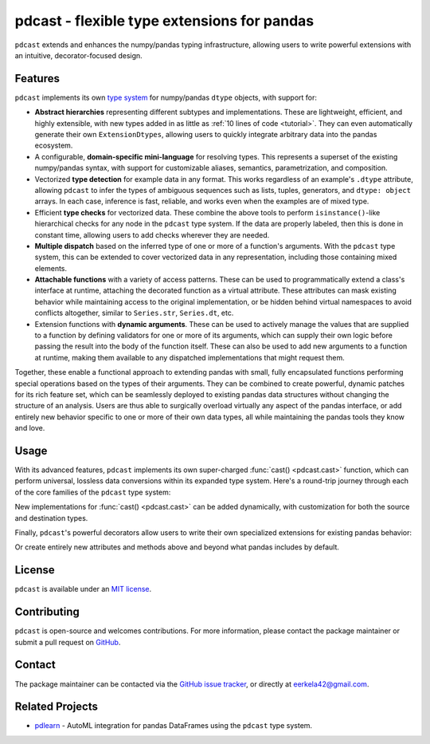 .. NOTE: whenever a change is made to this file, make sure to update the
.. start and end lines of index.rst to allow doctests to run.

pdcast - flexible type extensions for pandas
============================================
``pdcast`` extends and enhances the numpy/pandas typing infrastructure,
allowing users to write powerful extensions with an intuitive,
decorator-focused design.

Features
--------
``pdcast`` implements its own `type system
<https://en.wikipedia.org/wiki/Type_system>`_ for numpy/pandas ``dtype``
objects, with support for:

*  **Abstract hierarchies** representing different subtypes and
   implementations.  These are lightweight, efficient, and highly extensible,
   with new types added in as little as :ref:`10 lines of code <tutorial>`.
   They can even automatically generate their own ``ExtensionDtypes``, allowing
   users to quickly integrate arbitrary data into the pandas ecosystem.

   .. doctest::

      >>> @register
      ... class CustomType(ScalarType):
      ...     name = "custom"
      ...     aliases = {"foo", "bar"}
      ... 
      ...     def __init__(self, x=None):
      ...         super().__init__(x=x)

*  A configurable, **domain-specific mini-language** for resolving types.  This
   represents a superset of the existing numpy/pandas syntax, with support for
   customizable aliases, semantics, parametrization, and composition.

   .. doctest::

      >>> resolve_type("foo")
      CustomType(x=None)
      >>> resolve_type("foo").aliases.add("baz")
      >>> resolve_type("baz[x]")
      CustomType(x='x')

*  Vectorized **type detection** for example data in any format.  This works
   regardless of an example's ``.dtype`` attribute, allowing ``pdcast`` to
   infer the types of ambiguous sequences such as lists, tuples, generators,
   and ``dtype: object`` arrays.  In each case, inference is fast, reliable,
   and works even when the examples are of mixed type.

   .. doctest::

      >>> detect_type([1, 2, 3])
      PythonIntegerType()
      >>> detect_type([1, 2.3, 4+5j])   # doctest: +SKIP
      CompositeType({int[python], float64[python], complex128[python]})

*  Efficient **type checks** for vectorized data.  These combine the above
   tools to perform ``isinstance()``-like hierarchical checks for any node in
   the ``pdcast`` type system.  If the data are properly labeled, then this is
   done in constant time, allowing users to add checks wherever they are
   needed.

   .. doctest::

         >>> df = pd.DataFrame({"a": [1, 2], "b": [1., 2.], "c": ["a", "b"]})
         >>> typecheck(df, {"a": "int", "b": "float", "c": "string"})
         True
         >>> typecheck(df["a"], "int")
         True

*  **Multiple dispatch** based on the inferred type of one or more of a
   function's arguments.  With the ``pdcast`` type system, this can be extended
   to cover vectorized data in any representation, including those containing
   mixed elements.

   .. doctest::

      >>> @dispatch("x", "y")
      ... def add(x, y):
      ...     return x + y

      >>> @add.overload("int", "int")
      ... def add_integer(x, y):
      ...     return x - y

      >>> add([1, 2, 3], 1)
      0    0
      1    1
      2    2
      dtype: int[python]
      >>> add([1, 2, 3], [1, True, 1.0])
      0      0
      1      3
      2    4.0
      dtype: object

*  **Attachable functions** with a variety of access patterns.  These can be
   used to programmatically extend a class's interface at runtime, attaching
   the decorated function as a virtual attribute.  These attributes can mask
   existing behavior while maintaining access to the original implementation,
   or be hidden behind virtual namespaces to avoid conflicts altogether,
   similar to ``Series.str``, ``Series.dt``, etc.

   .. doctest::

      >>> pdcast.attach()
      >>> series = pd.Series([1, 2, 3])
      >>> series.element_type == detect_type(series)
      True
      >>> series.typecheck("int") == typecheck(series, "int")
      True

*  Extension functions with **dynamic arguments**.  These can be used to
   actively manage the values that are supplied to a function by defining
   validators for one or more of its arguments, which can supply their own
   logic before passing the result into the body of the function itself.  These
   can also be used to add new arguments to a function at runtime, making them
   available to any dispatched implementations that might request them.

   .. doctest::

      >>> @extension_func
      ... def multiply(x, y, z=1):
      ...     return x * y * z

      >>> @multiply.argument
      ... def z(value, args: dict):
      ...     return int(value)

      >>> multiply(2, 3, z="2")
      12
      >>> multiply.z = 3
      >>> multiply(2, 3)
      18
      >>> del multiply.z
      >>> multiply(2, 3)
      6

Together, these enable a functional approach to extending pandas with small,
fully encapsulated functions performing special operations based on the types
of their arguments.  They can be combined to create powerful, dynamic patches
for its rich feature set, which can be seamlessly deployed to existing pandas
data structures without changing the structure of an analysis.  Users are thus
able to surgically overload virtually any aspect of the pandas interface, or
add entirely new behavior specific to one or more of their own data types,
all while maintaining the pandas tools they know and love.

Usage
-----
With its advanced features, ``pdcast`` implements its own super-charged
:func:`cast() <pdcast.cast>` function, which can perform universal, lossless
data conversions within its expanded type system.  Here's a round-trip journey
through each of the core families of the ``pdcast`` type system:

.. doctest::

   >>> import numpy as np

   >>> class CustomObj:
   ...     def __init__(self, x):  self.x = x
   ...     def __str__(self):  return f"CustomObj({self.x})"
   ...     def __repr__(self):  return str(self)

   >>> pdcast.to_boolean([1+0j, "False", None])  # non-homogenous to start
   0     True
   1    False
   2     <NA>
   dtype: boolean
   >>> _.cast(np.dtype(np.int8))  # to integer
   0       1
   1       0
   2    <NA>
   dtype: Int8
   >>> _.cast("double")  # to float
   0    1.0
   1    0.0
   2    NaN
   dtype: float64
   >>> _.cast(np.complex128, downcast=True)  # to complex (minimizing memory usage)
   0    1.0+0.0j
   1    0.0+0.0j
   2   N000a000N
   dtype: complex64
   >>> _.cast("sparse[decimal, 1]")  # to decimal (sparse)
   0      1
   1      0
   2    NaN
   dtype: Sparse[object, Decimal('1')]
   >>> _.cast("datetime", unit="Y", since="j2000")  # to datetime (years since j2000 epoch)
   0   2001-01-01 12:00:00
   1   2000-01-01 12:00:00
   2                   NaT
   dtype: datetime64[ns]
   >>> _.cast("timedelta[python]", since="Jan 1st, 2000 at 12:00 PM")  # to timedelta (µs since j2000)
   0    366 days, 0:00:00
   1              0:00:00
   2                  NaT
   dtype: timedelta[python]
   >>> _.cast(CustomObj)  # to custom Python object
   0    CustomObj(366 days, 0:00:00)
   1              CustomObj(0:00:00)
   2                            <NA>
   dtype: object[<class 'CustomObj'>]
   >>> _.cast("categorical[str[pyarrow]]")  # to string (categorical with PyArrow backend)
   0    CustomObj(366 days, 0:00:00)
   1              CustomObj(0:00:00)
   2                            <NA>
   dtype: category
   Categories (2, string): [CustomObj(0:00:00), CustomObj(366 days, 0:00:00)]
   >>> _.cast("bool", true="*", false="CustomObj(0:00:00)")  # back to our original data
   0     True
   1    False
   2     <NA>
   dtype: boolean

New implementations for :func:`cast() <pdcast.cast>` can be added dynamically,
with customization for both the source and destination types.

.. doctest::

   >>> @cast.overload("bool[python]", "int[python]")
   ... def my_custom_conversion(series, dtype, **unused):
   ...     print("calling my custom conversion...")
   ...     return series.apply(int, convert_dtype=False)

   >>> pd.Series([True, False], dtype=object).cast(int)
   calling my custom conversion...
   0    1
   1    0
   dtype: object

Finally, ``pdcast``'s powerful decorators allow users to write their own
specialized extensions for existing pandas behavior:

.. doctest::

   >>> @attachable
   ... @dispatch("self", "other")
   ... def __add__(self, other):
   ...     return getattr(self.__add__, "original", self.__add__)(other)

   >>> @__add__.overload("int", "int")
   ... def add_integer(self, other):
   ...     return self - other

   >>> __add__.attach_to(pd.Series)
   >>> pd.Series([1, 2, 3]) + 1
   0    0
   1    1
   2    2
   dtype: int64
   >>> pd.Series([1, 2, 3]) + [1, True, 1.0]
   0      0
   1      3
   2    4.0
   dtype: object

Or create entirely new attributes and methods above and beyond what pandas
includes by default.

.. doctest::

   >>> @attachable
   ... @dispatch("series")
   ... def bar(series):
   ...     raise NotImplementedError("bar is only defined for floating point values")

   >>> @bar.overload("float")
   ... def float_bar(series):
   ...     print("Hello, World!")
   ...     return series

   >>> bar.attach_to(pd.Series, namespace="foo", pattern="property")
   >>> pd.Series([1.0, 2.0, 3.0]).foo.bar
   Hello, World!
   0    1.0
   1    2.0
   2    3.0
   dtype: float64
   >>> pd.Series([1, 2, 3]).foo.bar
   Traceback (most recent call last):
      ...
   NotImplementedError: bar is only defined for floating point values

.. TODO: uncomment this once the package is pushed to PyPI

   Installation
   ------------
   Wheels are built using `cibuildwheel
   <https://cibuildwheel.readthedocs.io/en/stable/>`_ and are available for most
   platforms via the Python Package Index (PyPI).

   .. TODO: add hyperlink to PyPI page when it goes live

   .. code:: console

      (.venv) $ pip install pdcast

   If a wheel is not available for your system, ``pdcast`` also provides a
   source distribution to allow pip to build locally, although doing so
   requires a C compiler such as ``gcc`` for Mac/Linux or ``MinGW`` for Windows.

   .. code:: console

      (.venv) $ git clone https://github.com/eerkela/pdcast
      (.venv) $ pip install pdcast/

   This should take around 5 minutes to build.  An editable install can be
   created by running:

   .. code:: console

      (.venv) $ git clone https://github.com/eerkela/pdcast
      (.venv) $ cd pdcast/
      (.venv) $ pip install -e .[dev]
      (.venv) $ make help

   .. warning::

      Manual installs may also require Python development headers if they are
      not already present.  These can be installed via your system's package
      manager.

         *  On Ubuntu (or other Debian-based systems), run
            ``sudo apt-get install python3-dev``.
         *  On CentOS, run: ``sudo yum install python3-devel``.
         *  On Fedora, run: ``sudo dnf install python3-devel``.

.. uncomment this when documentation goes live

   Documentation
   -------------
   Detailed API documentation is hosted on readthedocs.

   .. TODO: add hyperlink once documentation goes live

License
-------
``pdcast`` is available under an `MIT license
<https://github.com/eerkela/pdcast/blob/main/LICENSE>`_.

Contributing
------------
``pdcast`` is open-source and welcomes contributions.  For more information,
please contact the package maintainer or submit a pull request on
`GitHub <https://github.com/eerkela/pdcast>`_.

Contact
-------
The package maintainer can be contacted via the
`GitHub issue tracker <https://github.com/eerkela/pdcast/issues>`_, or directly
at eerkela42@gmail.com.

Related Projects
----------------
*  `pdlearn <https://github.com/eerkela/pdlearn>`_ - AutoML integration for
   pandas DataFrames using the ``pdcast`` type system.
